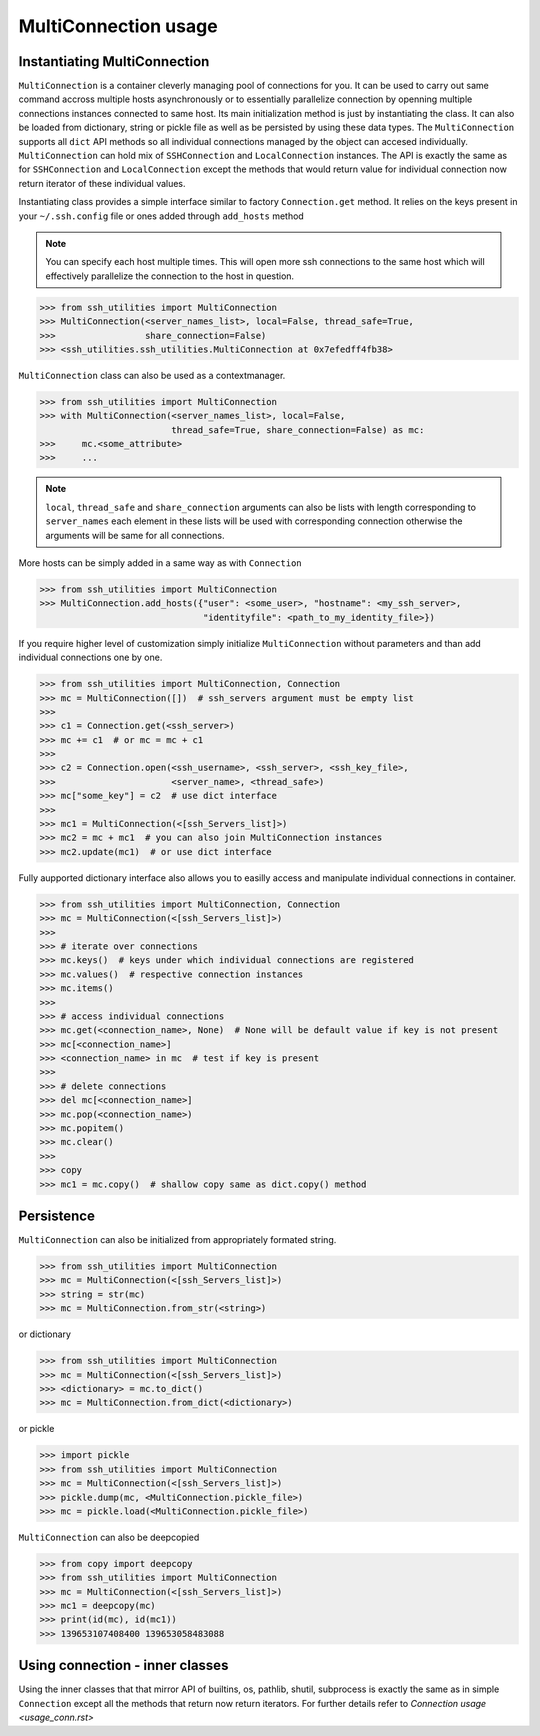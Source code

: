 MultiConnection usage
=====================

Instantiating MultiConnection
-----------------------------

``MultiConnection`` is a container cleverly managing pool of connections for
you. It can be used to carry out same command accross multiple hosts
asynchronously or to essentially parallelize connection by openning multiple
connections instances connected to same host. Its main initialization method is
just by instantiating the class. It can also be loaded from dictionary, string
or pickle file as well as be persisted  by using these data types. The
``MultiConnection`` supports all ``dict`` API methods so all individual
connections managed by the object can accesed individually. ``MultiConnection``
can hold mix of ``SSHConnection`` and ``LocalConnection`` instances. The API is
exactly the same as for ``SSHConnection`` and ``LocalConnection`` except the
methods that would return value for individual connection now return iterator
of these individual values.

Instantiating class provides a simple interface similar to factory
``Connection.get`` method. It relies on the keys present in your
``~/.ssh.config`` file or ones added through ``add_hosts`` method

.. note::

    You can specify each host multiple times. This will open more ssh
    connections to the same host which will effectively parallelize the
    connection to the host in question.

.. code-block:: python

    >>> from ssh_utilities import MultiConnection
    >>> MultiConnection(<server_names_list>, local=False, thread_safe=True,
    >>>                 share_connection=False)
    >>> <ssh_utilities.ssh_utilities.MultiConnection at 0x7efedff4fb38>

``MultiConnection`` class can also be used as a contextmanager.

.. code-block:: python

    >>> from ssh_utilities import MultiConnection
    >>> with MultiConnection(<server_names_list>, local=False,
                             thread_safe=True, share_connection=False) as mc:
    >>>     mc.<some_attribute>
    >>>     ...

.. note::

    ``local``, ``thread_safe`` and ``share_connection`` arguments can also be
    lists with length corresponding to ``server_names`` each element in these
    lists will be used with corresponding connection otherwise the arguments
    will be same for all connections.

More hosts can be simply added in a same way as with ``Connection``

.. code-block:: python

    >>> from ssh_utilities import MultiConnection
    >>> MultiConnection.add_hosts({"user": <some_user>, "hostname": <my_ssh_server>,
                                   "identityfile": <path_to_my_identity_file>})

If you require higher level of customization simply initialize ``MultiConnection``
without parameters and than add individual connections one by one.

.. code-block:: python

    >>> from ssh_utilities import MultiConnection, Connection
    >>> mc = MultiConnection([])  # ssh_servers argument must be empty list
    >>>
    >>> c1 = Connection.get(<ssh_server>)
    >>> mc += c1  # or mc = mc + c1
    >>>
    >>> c2 = Connection.open(<ssh_username>, <ssh_server>, <ssh_key_file>,
    >>>                      <server_name>, <thread_safe>)
    >>> mc["some_key"] = c2  # use dict interface
    >>>
    >>> mc1 = MultiConnection(<[ssh_Servers_list]>)
    >>> mc2 = mc + mc1  # you can also join MultiConnection instances
    >>> mc2.update(mc1)  # or use dict interface


Fully aupported dictionary interface also allows you to easilly access and
manipulate individual connections in container.

.. code-block:: python

    >>> from ssh_utilities import MultiConnection, Connection
    >>> mc = MultiConnection(<[ssh_Servers_list]>)
    >>>
    >>> # iterate over connections
    >>> mc.keys()  # keys under which individual connections are registered
    >>> mc.values()  # respective connection instances
    >>> mc.items()
    >>>
    >>> # access individual connections
    >>> mc.get(<connection_name>, None)  # None will be default value if key is not present
    >>> mc[<connection_name>]
    >>> <connection_name> in mc  # test if key is present
    >>>
    >>> # delete connections
    >>> del mc[<connection_name>]
    >>> mc.pop(<connection_name>)
    >>> mc.popitem()
    >>> mc.clear()
    >>>
    >>> copy
    >>> mc1 = mc.copy()  # shallow copy same as dict.copy() method

Persistence
-----------

``MultiConnection`` can also be initialized from appropriately formated string.

.. code-block:: python

    >>> from ssh_utilities import MultiConnection
    >>> mc = MultiConnection(<[ssh_Servers_list]>)
    >>> string = str(mc)
    >>> mc = MultiConnection.from_str(<string>)

or dictionary

.. code-block:: python

    >>> from ssh_utilities import MultiConnection
    >>> mc = MultiConnection(<[ssh_Servers_list]>)
    >>> <dictionary> = mc.to_dict()
    >>> mc = MultiConnection.from_dict(<dictionary>)

or pickle

.. code-block:: python

    >>> import pickle
    >>> from ssh_utilities import MultiConnection
    >>> mc = MultiConnection(<[ssh_Servers_list]>)
    >>> pickle.dump(mc, <MultiConnection.pickle_file>)
    >>> mc = pickle.load(<MultiConnection.pickle_file>)

``MultiConnection`` can also be deepcopied


.. code-block:: python

    >>> from copy import deepcopy
    >>> from ssh_utilities import MultiConnection
    >>> mc = MultiConnection(<[ssh_Servers_list]>)
    >>> mc1 = deepcopy(mc)
    >>> print(id(mc), id(mc1))
    >>> 139653107408400 139653058483088

Using connection - inner classes
--------------------------------

Using the inner classes that that mirror API of builtins, os, pathlib, shutil,
subprocess is exactly the same as in simple ``Connection`` except all the methods
that return now return iterators. For further details refer to
`Connection usage <usage_conn.rst>`